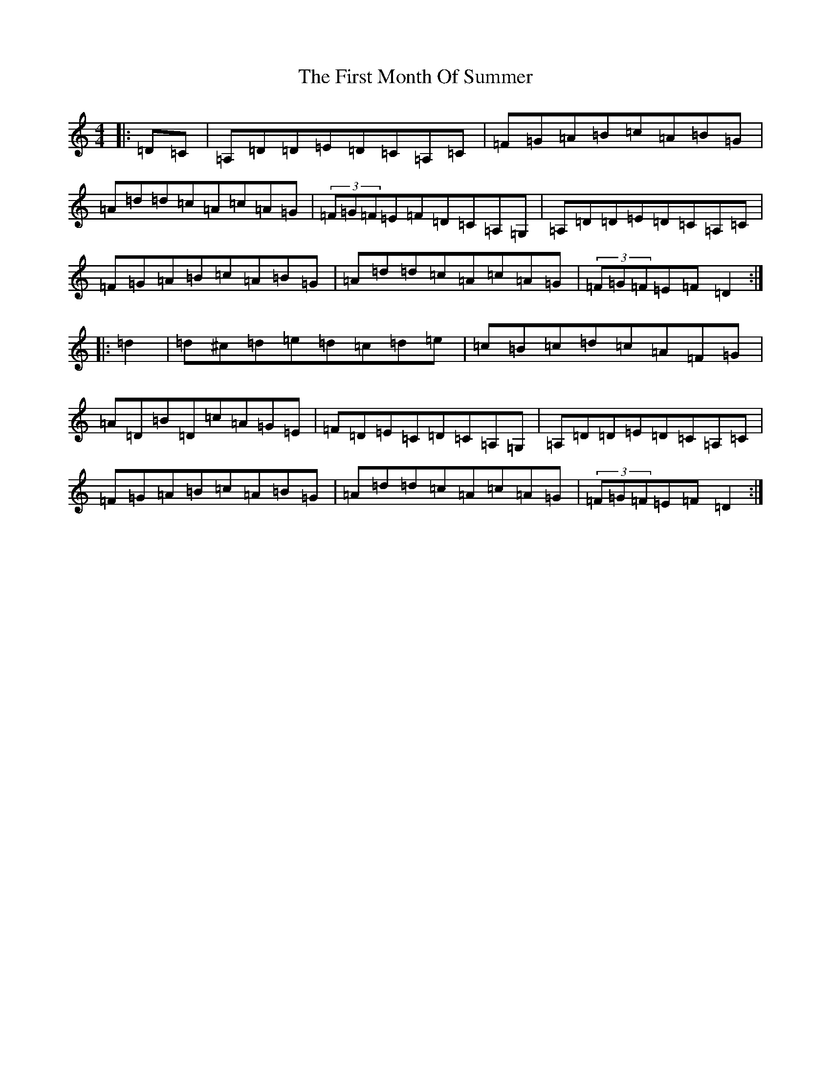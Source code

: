 X: 8788
T: First Month Of Summer, The
S: https://thesession.org/tunes/493#setting13407
Z: D Major
R: reel
M:4/4
L:1/8
K: C Major
|:=D=C|=A,=D=D=E=D=C=A,=C|=F=G=A=B=c=A=B=G|=A=d=d=c=A=c=A=G|(3=F=G=F=E=F=D=C=A,=G,|=A,=D=D=E=D=C=A,=C|=F=G=A=B=c=A=B=G|=A=d=d=c=A=c=A=G|(3=F=G=F=E=F=D2:||:=d2|=d^c=d=e=d=c=d=e|=c=B=c=d=c=A=F=G|=A=D=B=D=c=A=G=E|=F=D=E=C=D=C=A,=G,|=A,=D=D=E=D=C=A,=C|=F=G=A=B=c=A=B=G|=A=d=d=c=A=c=A=G|(3=F=G=F=E=F=D2:|